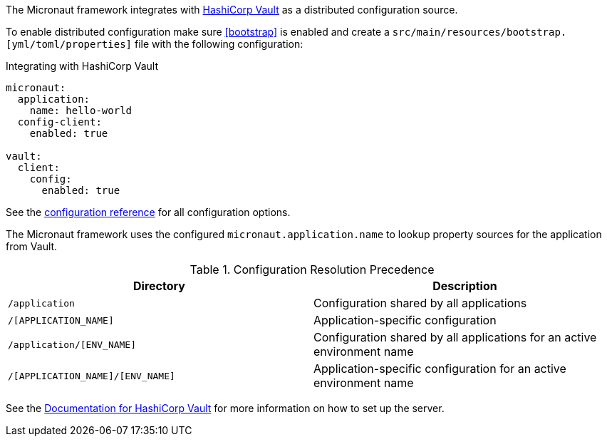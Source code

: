 The Micronaut framework integrates with https://www.vaultproject.io/[HashiCorp Vault] as a distributed configuration source.

To enable distributed configuration make sure <<bootstrap>> is enabled and create a `src/main/resources/bootstrap.[yml/toml/properties]` file with the following configuration:

.Integrating with HashiCorp Vault
[configuration]
----
micronaut:
  application:
    name: hello-world
  config-client:
    enabled: true

vault:
  client:
    config:
      enabled: true
----

See the https://micronaut-projects.github.io/micronaut-discovery-client/latest/guide/configurationreference.html#io.micronaut.discovery.vault.config.VaultClientConfiguration[configuration reference] for all configuration options.

The Micronaut framework uses the configured `micronaut.application.name` to lookup property sources for the application from Vault.

.Configuration Resolution Precedence
|===
|Directory|Description

|`/application`
|Configuration shared by all applications

|`/[APPLICATION_NAME]`
|Application-specific configuration

|`/application/[ENV_NAME]`
|Configuration shared by all applications for an active environment name

|`/[APPLICATION_NAME]/[ENV_NAME]`
|Application-specific configuration for an active environment name

|===

See the https://www.vaultproject.io/api-docs/secret/kv[Documentation for HashiCorp Vault] for more information on how to set up the server.
